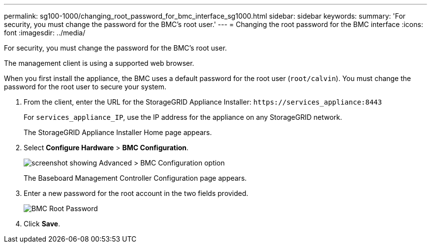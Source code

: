 ---
permalink: sg100-1000/changing_root_password_for_bmc_interface_sg1000.html
sidebar: sidebar
keywords: 
summary: 'For security, you must change the password for the BMC’s root user.'
---
= Changing the root password for the BMC interface
:icons: font
:imagesdir: ../media/

[.lead]
For security, you must change the password for the BMC's root user.

The management client is using a supported web browser.

When you first install the appliance, the BMC uses a default password for the root user (`root/calvin`). You must change the password for the root user to secure your system.

. From the client, enter the URL for the StorageGRID Appliance Installer: `+https://services_appliance:8443+`
+
For `services_appliance_IP`, use the IP address for the appliance on any StorageGRID network.
+
The StorageGRID Appliance Installer Home page appears.

. Select *Configure Hardware* > *BMC Configuration*.
+
image::../media/bmc_configuration_page.gif[screenshot showing Advanced > BMC Configuration option]
+
The Baseboard Management Controller Configuration page appears.

. Enter a new password for the root account in the two fields provided.
+
image::../media/bmc_root_password.gif[BMC Root Password]

. Click *Save*.
